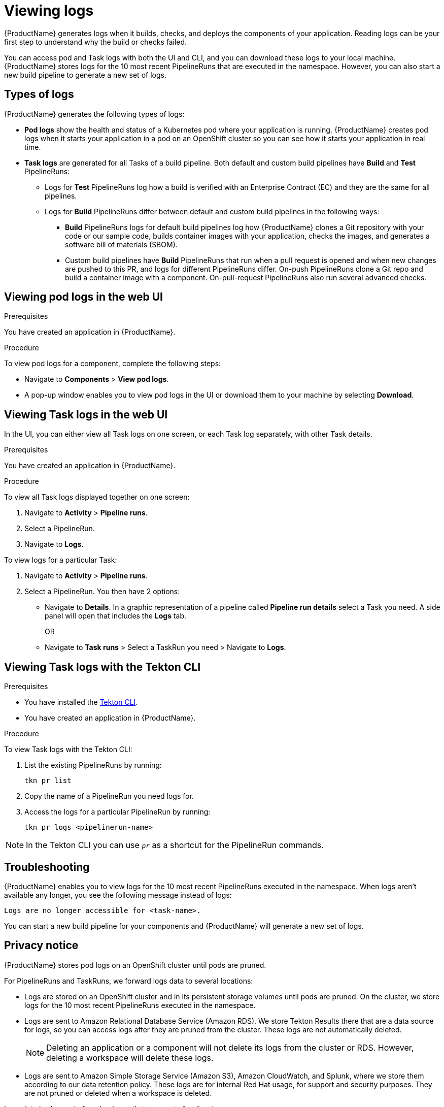 = Viewing logs 

{ProductName} generates logs when it builds, checks, and deploys the components of your application. Reading logs can be your first step to understand why the build or checks failed.

You can access pod and Task logs with both the UI and CLI, and you can download these logs to your local machine. {ProductName} stores logs for the 10 most recent PipelineRuns that are executed in the namespace. However, you can also start a new build pipeline to generate a new set of logs.

== Types of logs

{ProductName} generates the following types of logs:

* *Pod logs* show the health and status of a Kubernetes pod where your application is running. {ProductName} creates pod logs when it starts your application in a pod on an OpenShift cluster so you can see how it starts your application in real time.
* *Task logs* are generated for all Tasks of a build pipeline. Both default and custom build pipelines have *Build* and *Test* PipelineRuns:
** Logs for *Test* PipelineRuns log how a build is verified with an Enterprise Contract (EC) and they are the same for all pipelines.
** Logs for *Build* PipelineRuns differ between default and custom build pipelines in the following ways:
*** *Build* PipelineRuns logs for default build pipelines log how {ProductName} clones a Git repository with your code or our sample code, builds container images with your application, checks the images, and generates a software bill of materials (SBOM).
*** Custom build pipelines have *Build* PipelineRuns that run when a pull request is opened and when new changes are pushed to this PR, and logs for different PipelineRuns differ. On-push PipelineRuns clone a Git repo and build a container image with a component. On-pull-request PipelineRuns also run several advanced checks.

== Viewing pod logs in the web UI

.Prerequisites

You have created an application in {ProductName}.   

.Procedure

To view pod logs for a component, complete the following steps:

* Navigate to *Components* > *View pod logs*.
* A pop-up window enables you to view pod logs in the UI or download them to your machine by selecting *Download*.

== Viewing Task logs in the web UI

In the UI, you can either view all Task logs on one screen, or each Task log separately, with other Task details.

.Prerequisites

You have created an application in {ProductName}.

.Procedure

To view all Task logs displayed together on one screen:

. Navigate to *Activity* > *Pipeline runs*.
. Select a PipelineRun.
. Navigate to *Logs*.

To view logs for a particular Task:

. Navigate to *Activity* > *Pipeline runs*.
. Select a PipelineRun. You then have 2 options:
** Navigate to *Details*. In a graphic representation of a pipeline called *Pipeline run details* select a Task you need. A side panel will open that includes the *Logs* tab.
+
OR
+
** Navigate to *Task runs* > Select a TaskRun you need > Navigate to *Logs*.

== Viewing Task logs with the Tekton CLI

.Prerequisites

* You have installed the link:https://tekton.dev/docs/cli[Tekton CLI].
* You have created an application in {ProductName}.

.Procedure

To view Task logs with the Tekton CLI:

. List the existing PipelineRuns by running: 
+
[source]
--
tkn pr list
--

. Copy the name of a PipelineRun you need logs for.
. Access the logs for a particular PipelineRun by running:
+
[source]
--
tkn pr logs <pipelinerun-name>
--

[NOTE]
====
In the Tekton CLI you can use `__pr__` as a shortcut for the PipelineRun commands. 
====

== Troubleshooting

{ProductName} enables you to view logs for the 10 most recent PipelineRuns executed in the namespace. When logs aren't available any longer, you see the following message instead of logs:

[source]
--
Logs are no longer accessible for <task-name>.
--

You can start a new build pipeline for your components and {ProductName} will generate a new set of logs.

== Privacy notice

{ProductName} stores pod logs on an OpenShift cluster until pods are pruned.

For PipelineRuns and TaskRuns, we forward logs data to several locations:

* Logs are stored on an OpenShift cluster and in its persistent storage volumes until pods are pruned. On the cluster, we store logs for the 10 most recent PipelineRuns executed in the namespace.
* Logs are sent to Amazon Relational Database Service (Amazon RDS). We store Tekton Results there that are a data source for logs, so you can access logs after they are pruned from the cluster. These logs are not automatically deleted.
+
[NOTE]
====
Deleting an application or a component will not delete its logs from the cluster or RDS. However, deleting a workspace will delete these logs.
====

* Logs are sent to Amazon Simple Storage Service (Amazon S3), Amazon CloudWatch, and Splunk, where we store them according to our data retention policy. These logs are for internal Red Hat usage, for support and security purposes. They are not pruned or deleted when a workspace is deleted.

Logs data is also part of our back ups that we create for disaster recovery purposes.
